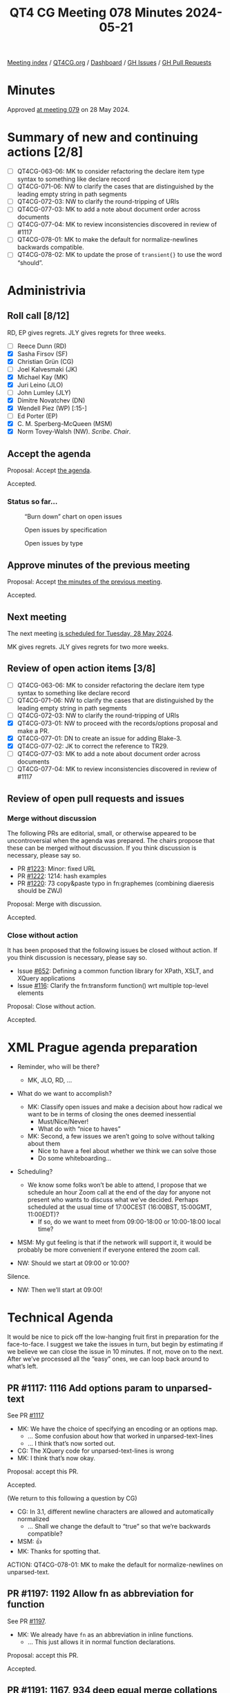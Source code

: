 :PROPERTIES:
:ID:       FE3D5F06-3C9B-4116-AF7F-6D6EBF0A30C9
:END:
#+title: QT4 CG Meeting 078 Minutes 2024-05-21
#+author: Norm Tovey-Walsh
#+filetags: :qt4cg:
#+options: html-style:nil h:6
#+html_head: <link rel="stylesheet" type="text/css" href="/meeting/css/htmlize.css"/>
#+html_head: <link rel="stylesheet" type="text/css" href="../../../css/style.css"/>
#+html_head: <link rel="shortcut icon" href="/img/QT4-64.png" />
#+html_head: <link rel="apple-touch-icon" sizes="64x64" href="/img/QT4-64.png" type="image/png" />
#+html_head: <link rel="apple-touch-icon" sizes="76x76" href="/img/QT4-76.png" type="image/png" />
#+html_head: <link rel="apple-touch-icon" sizes="120x120" href="/img/QT4-120.png" type="image/png" />
#+html_head: <link rel="apple-touch-icon" sizes="152x152" href="/img/QT4-152.png" type="image/png" />
#+options: author:nil email:nil creator:nil timestamp:nil
#+startup: showall

[[../][Meeting index]] / [[https://qt4cg.org][QT4CG.org]] / [[https://qt4cg.org/dashboard][Dashboard]] / [[https://github.com/qt4cg/qtspecs/issues][GH Issues]] / [[https://github.com/qt4cg/qtspecs/pulls][GH Pull Requests]]

* Minutes
:PROPERTIES:
:unnumbered: t
:CUSTOM_ID: minutes
:END:

Approved [[../2024/05-28.html][at meeting 079]] on 28 May 2024.

* Summary of new and continuing actions [2/8]
:PROPERTIES:
:unnumbered: t
:CUSTOM_ID: new-actions
:END:

+ [ ] QT4CG-063-06: MK to consider refactoring the declare item type syntax to something like declare record
+ [ ] QT4CG-071-06: NW to clarify the cases that are distinguished by the leading empty string in path segments
+ [ ] QT4CG-072-03: NW to clarify the round-tripping of URIs
+ [ ] QT4CG-077-03: MK to add a note about document order across documents
+ [ ] QT4CG-077-04: MK to review inconsistencies discovered in review of #1117
+ [ ] QT4CG-078-01: MK to make the default for normalize-newlines backwards compatible.
+ [ ] QT4CG-078-02: MK to update the prose of ~transient{}~ to use the word “should”.

* Administrivia
:PROPERTIES:
:CUSTOM_ID: administrivia
:END:

** Roll call [8/12]
:PROPERTIES:
:CUSTOM_ID: roll-call
:END:

RD, EP gives regrets. JLY gives regrets for three weeks.

+ [ ] Reece Dunn (RD) 
+ [X] Sasha Firsov (SF)
+ [X] Christian Grün (CG)
+ [ ] Joel Kalvesmaki (JK)
+ [X] Michael Kay (MK)
+ [X] Juri Leino (JLO)
+ [ ] John Lumley (JLY)
+ [X] Dimitre Novatchev (DN)
+ [X] Wendell Piez (WP) [:15-]
+ [ ] Ed Porter (EP)
+ [X] C. M. Sperberg-McQueen (MSM)
+ [X] Norm Tovey-Walsh (NW). /Scribe/. /Chair/.

** Accept the agenda
:PROPERTIES:
:CUSTOM_ID: agenda
:END:

Proposal: Accept [[../../agenda/2024/05-21.html][the agenda]].

Accepted.

*** Status so far…
:PROPERTIES:
:CUSTOM_ID: so-far
:END:

#+CAPTION: “Burn down” chart on open issues
#+NAME:   fig:open-issues
[[./issues-open-2024-05-21.png]]

#+CAPTION: Open issues by specification
#+NAME:   fig:open-issues-by-spec
[[./issues-by-spec-2024-05-21.png]]

#+CAPTION: Open issues by type
#+NAME:   fig:open-issues-by-type
[[./issues-by-type-2024-05-21.png]]

** Approve minutes of the previous meeting
:PROPERTIES:
:CUSTOM_ID: approve-minutes
:END:

Proposal: Accept [[../../minutes/2024/05-14.html][the minutes of the previous meeting]].

Accepted.

** Next meeting
:PROPERTIES:
:CUSTOM_ID: next-meeting
:END:

The next meeting [[../../agenda/2024/05-28.html][is scheduled for Tuesday, 28 May 2024]].

MK gives regrets. JLY gives regrets for two more weeks.

** Review of open action items [3/8]
:PROPERTIES:
:CUSTOM_ID: open-actions
:END:

+ [ ] QT4CG-063-06: MK to consider refactoring the declare item type syntax to something like declare record
+ [ ] QT4CG-071-06: NW to clarify the cases that are distinguished by the leading empty string in path segments
+ [ ] QT4CG-072-03: NW to clarify the round-tripping of URIs
+ [X] QT4CG-073-01: NW to proceed with the records/options proposal and make a PR.
+ [X] QT4CG-077-01: DN to create an issue for adding Blake-3.
+ [X] QT4CG-077-02: JK to correct the reference to TR29.
+ [ ] QT4CG-077-03: MK to add a note about document order across documents
+ [ ] QT4CG-077-04: MK to review inconsistencies discovered in review of #1117

** Review of open pull requests and issues
:PROPERTIES:
:CUSTOM_ID: open-pull-requests
:END:

*** Merge without discussion
:PROPERTIES:
:CUSTOM_ID: merge-without-discussion
:END:

The following PRs are editorial, small, or otherwise appeared to be
uncontroversial when the agenda was prepared. The chairs propose that
these can be merged without discussion. If you think discussion is
necessary, please say so.

+ PR [[https://qt4cg.org/dashboard/#pr-1223][#1223]]: Minor: fixed URL
+ PR [[https://qt4cg.org/dashboard/#pr-1222][#1222]]: 1214: hash examples
+ PR [[https://qt4cg.org/dashboard/#pr-1220][#1220]]: 73 copy&paste typo in fn:graphemes (combining diaeresis should be ZWJ)

Proposal: Merge with discussion.

Accepted.

*** Close without action
:PROPERTIES:
:CUSTOM_ID: close-without-action
:END:

It has been proposed that the following issues be closed without action.
If you think discussion is necessary, please say so.

+ Issue [[https://github.com/qt4cg/qtspecs/issues/652][#652]]: Defining a common function library for XPath, XSLT, and XQuery applications
+ Issue [[https://github.com/qt4cg/qtspecs/issues/116][#116]]: Clarify the fn:transform function() wrt multiple top-level elements

Proposal: Close without action.

Accepted.

* XML Prague agenda preparation
:PROPERTIES:
:CUSTOM_ID: h-5AA496D5-CADD-45E4-A8AA-614624F8C215
:END:

+ Reminder, who will be there?

  + MK, JLO, RD, …

+ What do we want to accomplish?

  + MK: Classify open issues and make a decision about how radical we want to be
    in terms of closing the ones deemed inessential
    + Must/Nice/Never!
    + What do with “nice to haves”
  + MK: Second, a few issues we aren’t going to solve without talking about them
    + Nice to have a feel about whether we think we can solve those
    + Do some whiteboarding…

+ Scheduling?
  + We know some folks won’t be able to attend, I propose that we schedule an
    hour Zoom call at the end of the day for anyone not present who wants to
    discuss what we’ve decided. Perhaps scheduled at the usual time of
    17:00CEST (16:00BST, 15:00GMT, 11:00EDT)?
    + If so, do we want to meet from 09:00-18:00 or 10:00-18:00 local time?

+ MSM: My gut feeling is that if the network will support it, it would be
  probably be more convenient if everyone entered the zoom call.
+ NW: Should we start at 09:00 or 10:00?

Silence.

+ NW: Then we’ll start at 09:00! 

* Technical Agenda
:PROPERTIES:
:CUSTOM_ID: technical-agenda
:END:

It would be nice to pick off the low-hanging fruit first in preparation for the
face-to-face. I suggest we take the issues in turn, but begin by estimating if
we believe we can close the issue in 10 minutes. If not, move on to the next.
After we’ve processed all the “easy” ones, we can loop back around to what’s
left.

** PR #1117: 1116 Add options param to unparsed-text
:PROPERTIES:
:CUSTOM_ID: pr-1117
:END:
See PR [[https://qt4cg.org/dashboard/#pr-1117][#1117]]

+ MK: We have the choice of specifying an encoding or an options map.
  + … Some confusion about how that worked in unparsed-text-lines
  + … I think that’s now sorted out.
+ CG: The XQuery code for unparsed-text-lines is wrong
+ MK: I think that’s now okay.

Proposal: accept this PR.

Accepted.

(We return to this following a question by CG)

+ CG: In 3.1, different newline characters are allowed and automatically normalized
  + … Shall we change the default to “true” so that we’re backwards compatible?
+ MSM: 👍
+ MK: Thanks for spotting that.

ACTION: QT4CG-078-01: MK to make the default for normalize-newlines on unparsed-text.

** PR #1197: 1192 Allow fn as abbreviation for function
:PROPERTIES:
:CUSTOM_ID: h-FC21A285-E29C-474D-99A8-021A81CAE65F
:END:
See PR [[https://qt4cg.org/dashboard/#pr-1197][#1197]].

+ MK: We already have ~fn~ as an abbreviation in inline functions.
  + … This just allows it in normal function declarations.

Proposal: accept this PR.

Accepted.

** PR #1191: 1167, 934 deep equal merge collations param
:PROPERTIES:
:CUSTOM_ID: h-08A874BB-C635-4661-AE68-192D905F7D9F
:END:
See PR [[https://qt4cg.org/dashboard/#pr-1191][#1191]].

+ MK: This is doing the same kind of thing with the options parameter 

(CG projects for MK)

+ MK: Instead of a collation parameter and an options parameter, they’re combined

Proposal: accept this PR.

Accepted.

** PR #1185: 1179 array:values, map:values → contents
:PROPERTIES:
:CUSTOM_ID: pr-1185
:END:
See [[https://qt4cg.org/dashboard/#pr-1185][PR #1185]].

Skipped on first triage pass.

** PR #1062/#1027/#1227: fn:ranks
:PROPERTIES:
:CUSTOM_ID: pr-1062
:END:

See PR [[https://qt4cg.org/dashboard/#pr-1227][#1227]]
See PR [[https://qt4cg.org/dashboard/#pr-1062][#1062]]
See PR [[https://qt4cg.org/dashboard/#pr-1027][#1027]]

Skipped on first triage pass.

** PR #1228: Adding the BLAKE3 hashing algorithm to fn:hash
:PROPERTIES:
:CUSTOM_ID: pr-1228
:END:
See PR [[https://qt4cg.org/dashboard/#pr-1228][#1228]]

+ MK: I have no objection, but that’s from a position of ignorance as to which
  ones are important enough. It’s a judgement call.
+ WP: Not an expert on hashing algorithms, but in the context of what people are
  doing is how do things get added or removed from this list.
+ NW: You can support any you want, this is about what’s in the standard.
+ CG: I have no objection, but what if there are others that could be added? Why
  is this one more important?
+ JLO: As long as there decent Blake3 implementations, then I think there’s no
  problem. I was hoping for HMAC, for example.
+ DN: Why this one? With this one, we have five. CRC32 and MD5 should be
  uncontroversial. SHA1 and SHA256, which are known to have security exploits.
  Blake3 is the only one without exploits.
  + … Finally, I think five is the perfect number. And I think we should do it.
+ CG projects rurban.github.io/smhasher/doc/table.html showing that there are
  many faster algorithms.
+ DN: There are implementations already in Java, C#, and Rust.
+ NW: That’s true of many, many algorithms. Adding a dependency isn’ty free.
+ CG: I would like to discuss if further.

We’ll continue discussion of this item. Please comment on the issue or in email.

** PR #1219: 1218 Drop use of union(A,B) syntax
:PROPERTIES:
:CUSTOM_ID: pr-1219
:END:
See PR [[https://qt4cg.org/dashboard/#pr-1219][#1219]]

+ MK: It’s purely editorial, there are places where it still appears in examples
  and it’s incorrect.

Proposal: accept this PR.

Accepted.

** PR #1217: 1207 Allow numeric predicates when filtering arrays
:PROPERTIES:
:CUSTOM_ID: pr-1217
:END:
See PR [[https://qt4cg.org/dashboard/#pr-1217][#1217]]

+ MK: I resisted this initially, but CG was persuasive.
  + … My main reservation was what do you want back for ~[1]~ on an array?
  + … Now that you can have multiple numbers, it makes sense to return an array.
  + … The implementation required generalizing the ~predicate truth value~ and
    referring to it.
  + … You can also use it on maps which is probably useless, but logically
    consistent.

Proposal: accept this PR.

Accepted.

** PR #1213: 1199 Add ellipsis markup for arguments in variadic functions
:PROPERTIES:
:CUSTOM_ID: pr-1213
:END:
See PR [[https://qt4cg.org/dashboard/#pr-1213][#1213]]

+ MK: Displays the way the signature of a variadic function is displays.

Proposal: accept this PR.

Accepted.

** PR #1212: 1208 correct details of formerly-reserved function names
:PROPERTIES:
:CUSTOM_ID: pr-1212
:END:
See PR [[https://qt4cg.org/dashboard/#pr-1212][#1212]]

+ MK: This corrects the history and justification. It’s purely editorial.

Proposal: accept this PR.

Accepted.

** PR #1211: QT4CG-076-01 Add examples of coercions
:PROPERTIES:
:CUSTOM_ID: pr-1211
:END:
See PR [[https://qt4cg.org/dashboard/#pr-1211][#1211]]

+ MK: This just adds some examples.
+ CG: I noticed some issues in union and choice types, but they’ve been corrected.

Proposal: accept this PR.

Accepted.

** PR #1209: 1183 Add transient mode and the transient{} expression
:PROPERTIES:
:CUSTOM_ID: pr-1209
:END:
See PR [[https://qt4cg.org/dashboard/#pr-1209][#1209]]

+ MK: I’ve tried to remove all the controversy from the discussion.
  + … This adds a new expression, ~transient {}~ which sets the static context to transient mode.
  + … This relaxes the implementation requirements for functions like
    ~current-dateTime~, ~doc~, etc. so that they are not required to be stable.
  + … No obligation on the implementation to do anything different, but it is
    allowed to relax the requirement to deliver the same results every time.
  + … There’s a recommendation about functions that might particularly benefit
    from this treatment.
  + … This is basically implementation-defined territory.
+ DN: I’m wondering who would use this and why if implementations are not
  required to return different results every time? If users can’t know what will
  happen, why should they use it?
+ MK: If you take the collection function, an implementation of the function
  that access the filestore, the requirement to make the collection stable is
  quite expensive.
  + … People are currently using proprietary extensions to say they want
    versions of the function that doesn’t incur the overhead.
  + … This provides a declarative way to address that common use case.
  + … Users might do this if they know their implementations will use it.
+ DN: My concern is that if this not an obligation on implementations to change
  their behavior, they won’t change it.
+ MK: That’s a valid concern given that the ~unordered~ expression is very
  rarely used. Most users want results ordered most of the time.
  + … You can’t force an implementation to return different results.
  + … We can’t formally model changes in the external environment.

Some discussion of what it means to observe the external. Some discussion of
whether we should use the word “should”.

+ NW: I think you underestimate how responsive implementors are to customers.
+ JLO: I think ~fn:random-number-generator~ could be added to this list. That
  would make it more approachable by just returning a different value each time
  it’s called.
  + … I’m also wondering if it’s implementation-defined that a function like
    ~current-dateTime~ must return different values. It could be really
    problematic if an implementation returns the same value.
+ MK: It’s just hard to predict the outside world, you can’t for example,
  determine whether or not caching will happen in the network.
+ MSM: I wanted to say on the issue of encouraged-but-not-required-to versus
  should, “should” has a defined meaning in conformance. I think that would be a
  better choice here. And consistency helps readers.
+ MK: Okay.
+ WP: I think I agree with that. It’s a question of whether this should be in
  the specification or should be implementation behavior. It looks like a useful
  thing to have a standard way to say.

ACTION: QT4CG-078-02: MK to update the prose to use the word “should”.

+ CG: My concerns are similar to DN’s. I have some doubt that implementors will
  do sufficiently consistent things. Maybe we could try to make it a little
  clearer what changes should be expected. For time measurements we already have
  another issue about that.
  + … One example is file append. That function is identified as
    non-deterministic so I wouldn’t expect ~transient{}~ to change anything.
+ MK: There’s no determinism required by the specification for file append.

Some discussion of when an implementation might “know” that a function was
nondeterministic. (Annotations or other API choices, perhaps.)

+ CG: I’m not sure who would find this advantageous.
  + … What happens when a function is invoked through a function pointer, etc.
+ MK: I’ve made it part of the static context. That would make it part of the
  context when the function is created, not invoked.

We’ll continue discussion of this item. Please comment on the PR or in email.

* Any other business
:PROPERTIES:
:CUSTOM_ID: any-other-business
:END:

+ NW: Shall I merge my PR for record descriptions?

Some discussion. General agreement that I should.

+ DN: Do we have a final description of the record type and all it’s features?
  + … I’d like to rewrite a couple of features using record types, but are they ready?
  + … And are there any implementations that support records?
+ MK: Records are pretty stable in the specification except possibly for edge
  cases involving recursive record types.
  + … There’s been a stable implementation Saxon for a while
+ MK: On the public 12.x branch, we’ve stopped adding 4.0 features. We’re doing
  the work on the 13 branch which isn’t publicly available.

* Adjourned
:PROPERTIES:
:CUSTOM_ID: adjourned
:END:

